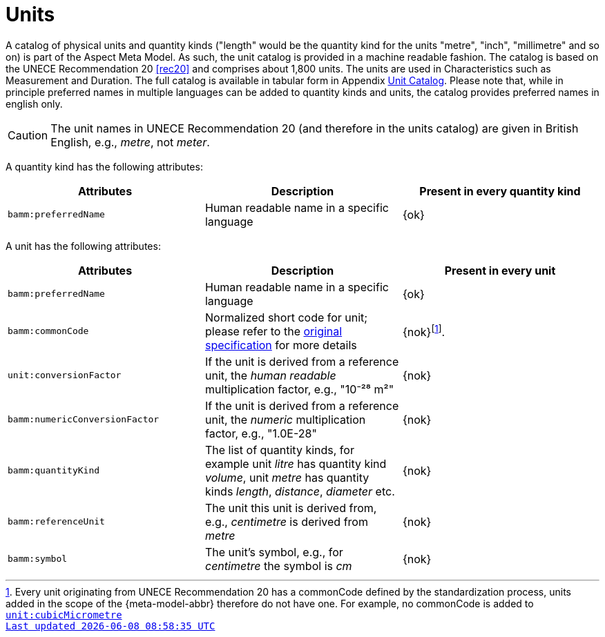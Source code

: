 ////
Copyright (c) 2020 Robert Bosch Manufacturing Solutions GmbH

See the AUTHORS file(s) distributed with this work for additional information regarding authorship. 

This Source Code Form is subject to the terms of the Mozilla Public License, v. 2.0.
If a copy of the MPL was not distributed with this file, You can obtain one at https://mozilla.org/MPL/2.0/
SPDX-License-Identifier: MPL-2.0
////

:page-partial:

[[units]]
= Units

A catalog of physical units and quantity kinds ("length" would be the quantity kind for the units
"metre", "inch", "millimetre" and so on) is part of the Aspect Meta Model. As such, the unit catalog
is provided in a machine readable fashion. The catalog is based on the UNECE Recommendation 20
xref:bamm-specification:appendix:appendix.adoc#rec20[[rec20\]] and comprises about 1,800 units. The
units are used in Characteristics such as Measurement and Duration. The full catalog is available in
tabular form in Appendix xref:appendix:appendix.adoc#unit-catalog[Unit Catalog]. Please note that,
while in principle preferred names in multiple languages can be added to quantity kinds and units,
the catalog provides preferred names in english only.

CAUTION: The unit names in UNECE Recommendation 20 (and therefore in the units catalog) are given in
British English, e.g., _metre_, not _meter_.

A quantity kind has the following attributes:

[width="100%", options="header"]
|===
| Attributes | Description | Present in every quantity kind
| `bamm:preferredName` | Human readable name in a specific language | {ok}
|===


A unit has the following attributes:

[width="100%", options="header"]
|===
| Attributes | Description | Present in every unit
| `bamm:preferredName` | Human readable name in a specific language | {ok}
| `bamm:commonCode` | Normalized short code for unit; please refer to the
xref:bamm-specification:appendix:appendix.adoc#rec20[original specification] for more details |
{nok}footnote:[Every unit originating from UNECE Recommendation 20 has a commonCode defined by the
standardization process, units added in the scope of the {meta-model-abbr} therefore do not
have one. For example, no commonCode is added to
`xref:appendix:appendix.adoc#unit-cubicMicrometre[unit:cubicMicrometre\]`.]
| `unit:conversionFactor` | If the unit is derived from a reference unit, the _human readable_ multiplication factor,
  e.g., "10⁻²⁸ m²" | {nok}
| `bamm:numericConversionFactor` | If the unit is derived from a reference unit, the _numeric_ multiplication factor,
  e.g., "1.0E-28" | {nok}
| `bamm:quantityKind` | The list of quantity kinds, for example unit _litre_ has quantity kind
  _volume_, unit _metre_ has quantity kinds _length_, _distance_, _diameter_ etc. | {nok}
| `bamm:referenceUnit` | The unit this unit is derived from, e.g., _centimetre_ is derived from
  _metre_| {nok}
| `bamm:symbol` | The unit's symbol, e.g., for _centimetre_ the symbol is _cm_ | {nok}
|===
